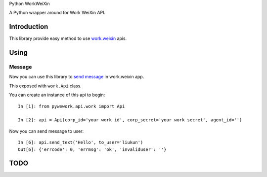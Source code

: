 Python WorkWeiXin

A Python wrapper around for Work WeiXin API.

.. image:: https://travis-ci.org/sns-sdks/python-workweixin.svg?branch=master
    :target: https://travis-ci.org/sns-sdks/python-workweixin
    :alt: Build Status

.. image:: https://codecov.io/gh/sns-sdks/python-workweixin/branch/master/graph/badge.svg
    :target: https://codecov.io/gh/sns-sdks/python-workweixin
    :alt: Codecov


Introduction
============

This library provide easy method to use `work.weixin <https://work.weixin.qq.com/>`_ apis.

Using
=====

Message
-------

Now you can use this library to `send message <https://work.weixin.qq.com/api/doc#90000/90135/90235>`_ in work.weixin app.

This exposed with ``work.Api`` class.

You can create an instance of this api to begin::


    In [1]: from pywework.api.work import Api

    In [2]: api = Api(corp_id='your work id', corp_secret='your work secret', agent_id='')

Now you can send message to user::

    In [6]: api.send_text('Hello', to_user='liukun')
    Out[6]: {'errcode': 0, 'errmsg': 'ok', 'invaliduser': ''}


TODO
====
